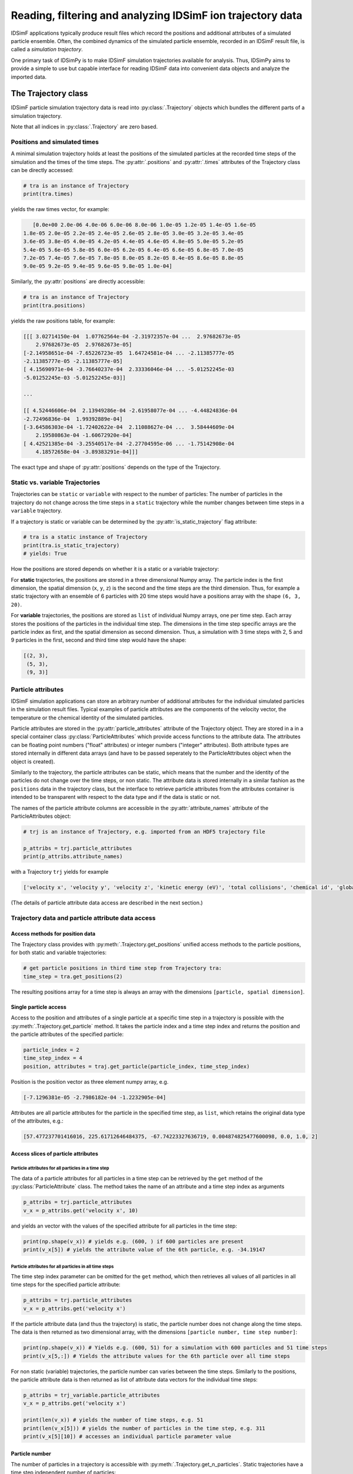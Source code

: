 .. _usersguide-trajectory:

===========================================================
Reading, filtering and analyzing IDSimF ion trajectory data
===========================================================

IDSimF applications typically produce result files which record the positions and additional attributes of a simulated particle ensemble. Often, the combined dynamics of the simulated particle ensemble, recorded in an IDSimF result file, is called a *simulation trajectory*. 

One primary task of IDSimPy is to make IDSimF simulation trajectories available for analysis. Thus, IDSimPy aims to provide a simple to use but capable interface for reading IDSimF data into convenient data objects and analyze the imported data. 


The Trajectory class
====================

IDSimF particle simulation trajectory data is read into :py:class:`.Trajectory` objects which bundles the different parts of a simulation trajectory. 

Note that all indices in :py:class:`.Trajectory` are zero based.

-----------------------------
Positions and simulated times
-----------------------------

A minimal simulation trajectory holds at least the positions of the simulated particles at the recorded time steps of the simulation and the times of the time steps. The :py:attr:`.positions` and :py:attr:`.times` attributes of the Trajectory class can be directly accessed: 

.. code-block:: python

    # tra is an instance of Trajectory
    print(tra.times)

yields the raw times vector, for example: 

.. code-block:: none

    [0.0e+00 2.0e-06 4.0e-06 6.0e-06 8.0e-06 1.0e-05 1.2e-05 1.4e-05 1.6e-05
 1.8e-05 2.0e-05 2.2e-05 2.4e-05 2.6e-05 2.8e-05 3.0e-05 3.2e-05 3.4e-05
 3.6e-05 3.8e-05 4.0e-05 4.2e-05 4.4e-05 4.6e-05 4.8e-05 5.0e-05 5.2e-05
 5.4e-05 5.6e-05 5.8e-05 6.0e-05 6.2e-05 6.4e-05 6.6e-05 6.8e-05 7.0e-05
 7.2e-05 7.4e-05 7.6e-05 7.8e-05 8.0e-05 8.2e-05 8.4e-05 8.6e-05 8.8e-05
 9.0e-05 9.2e-05 9.4e-05 9.6e-05 9.8e-05 1.0e-04]

Similarly, the :py:attr:`positions` are directly accessible: 

.. code-block:: python

    # tra is an instance of Trajectory
    print(tra.positions)

yields the raw positions table, for example: 

.. code-block:: console

    [[[ 3.02714150e-04  1.07762564e-04 -2.31972357e-04 ...  2.97682673e-05
        2.97682673e-05  2.97682673e-05]
    [-2.14958651e-04 -7.65226723e-05  1.64724581e-04 ... -2.11385777e-05
    -2.11385777e-05 -2.11385777e-05]
    [ 4.15690971e-04 -3.76640237e-04  2.33336046e-04 ... -5.01252245e-03
    -5.01252245e-03 -5.01252245e-03]]

    ...

    [[ 4.52446606e-04  2.13949286e-04 -2.61958077e-04 ... -4.44824836e-04
    -2.72496836e-04  1.99392889e-04]
    [-3.64586303e-04 -1.72402622e-04  2.11088627e-04 ...  3.58444609e-04
        2.19580863e-04 -1.60672920e-04]
    [ 4.42521385e-04 -3.25540517e-04 -2.27704595e-06 ... -1.75142908e-04
        4.18572658e-04 -3.89383291e-04]]]

The exact type and shape of :py:attr:`positions` depends on the type of the Trajectory.

--------------------------------
Static vs. variable Trajectories
--------------------------------

Trajectories can be ``static`` or ``variable`` with respect to the number of particles: The number of particles in the trajectory do not change across the time steps in a ``static`` trajectory while the number changes between time steps in a ``variable`` trajectory. 

If a trajectory is static or variable can be determined by the :py:attr:`is_static_trajectory` flag attribute: 

.. code-block:: python

    # tra is a static instance of Trajectory
    print(tra.is_static_trajectory)
    # yields: True
    

How the positions are stored depends on whether it is a static or a variable trajectory: 

For **static** trajectories, the positions are stored in a three dimensional Numpy array. The particle index is the first dimension, the spatial dimension (``x``, ``y``, ``z``) is the second and the time steps are the third dimension. Thus, for example a static trajectory with an ensemble of 6 particles with 20 time steps would have a positions array with the shape ``(6, 3, 20)``.

For **variable** trajectories, the positions are stored as ``list`` of individual Numpy arrays, one per time step. Each array stores the positions of the particles in the individual time step. The dimensions in the time step specific arrays are the particle index as first, and the spatial dimension as second dimension. Thus, a simulation with 3 time steps with 2, 5 and 9 particles in the first, second and third time step would have the shape: 

.. code-block:: python 

    [(2, 3), 
     (5, 3), 
     (9, 3)]

-------------------
Particle attributes
-------------------

IDSimF simulation applications can store an arbitrary number of additional attributes for the individual simulated particles in the simulation result files. Typical examples of particle attributes are the components of the velocity vector, the temperature or the chemical identity of the simulated particles. 

Particle attributes are stored in the :py:attr:`particle_attributes` attribute of the Trajectory object. They are stored in a in a special container class :py:class:`ParticleAttributes` which provide access functions to the attribute data. The attributes can be floating point numbers ("float" attributes) or integer numbers ("integer" attributes). Both attribute types are stored internally in different data arrays (and have to be passed seperately to the ParticleAttributes object when the object is created). 

Similarly to the trajectory, the particle attributes can be static, which means that the number and the identity of the particles do not change over the time steps, or non static. The attribute data is stored internally in a similar fashion as the ``positions`` data in the trajectory class, but the interface to retrieve particle attributes from the attributes container is intended to be transparent with respect to the data type and if the data is static or not. 

The names of the particle attribute columns are accessible in the :py:attr:`attribute_names` attribute of the ParticleAttributes object: 

.. code-block:: python

    # trj is an instance of Trajectory, e.g. imported from an HDF5 trajectory file
    
    p_attribs = trj.particle_attributes
    print(p_attribs.attribute_names)

with a Trajectory ``trj`` yields for example 

.. code-block:: none

    ['velocity x', 'velocity y', 'velocity z', 'kinetic energy (eV)', 'total collisions', 'chemical id', 'global index']

(The details of particle attribute data access are described in the next section.)

--------------------------------------------------
Trajectory data and particle attribute data access
--------------------------------------------------

Access methods for position data
--------------------------------

The Trajectory class provides with :py:meth:`.Trajectory.get_positions` unified access methods to the particle positions, for both static and variable trajectories: 

.. code-block:: python

    # get particle positions in third time step from Trajectory tra:
    time_step = tra.get_positions(2)

The resulting positions array for a time step is always an array with the dimensions ``[particle, spatial dimension]``.

Single particle access
----------------------

Access to the position and attributes of a single particle at a specific time step in a trajectory is possible with the :py:meth:`.Trajectory.get_particle` method. It takes the particle index and a time step index and returns the position and the particle attributes of the specified particle: 

.. code-block:: python 

    particle_index = 2
    time_step_index = 4
    position, attributes = traj.get_particle(particle_index, time_step_index)

Position is the position vector as three element numpy array, e.g.

.. code-block:: none 

    [-7.1296381e-05 -2.7986182e-04 -1.2232905e-04]

Attributes are all particle attributes for the particle in the specified time step, as ``list``, which retains the original data type of the attributes, e.g.: 

.. code-block:: none

    [57.477237701416016, 225.61712646484375, -67.74223327636719, 0.004874825477600098, 0.0, 1.0, 2]


Access slices of particle attributes
------------------------------------

Particle attributes for all particles in a time step
....................................................

The data of a particle attributes for all particles in a time step can be retrieved by the ``get`` method of the :py:class:`ParticleAttribute` class. The method takes the name of an attribute and a time step index as arguments

.. code-block:: python 

    p_attribs = trj.particle_attributes
    v_x = p_attribs.get('velocity x', 10)

and yields an vector with the values of the specified attribute for all particles in the time step: 

.. code-block:: python 

    print(np.shape(v_x)) # yields e.g. (600, ) if 600 particles are present
    print(v_x[5]) # yields the attribute value of the 6th particle, e.g. -34.19147


Particle attributes for all particles in all time steps
.......................................................

The time step index parameter can be omitted for the ``get`` method, which then retrieves all values of all particles in all time steps for the specified particle attribute: 

.. code-block:: python

    p_attribs = trj.particle_attributes
    v_x = p_attribs.get('velocity x')

If the particle attribute data (and thus the trajectory) is static, the particle number does not change along the time steps. The data is then returned as two dimensional array, with the dimensions ``[particle number, time step number]``:

.. code-block:: python
    
    print(np.shape(v_x)) # Yields e.g. (600, 51) for a simulation with 600 particles and 51 time steps
    print(v_x[5,:]) # Yields the attribute values for the 6th particle over all time steps


For non static (variable) trajectories, the particle number can varies between the time steps. Similarly to the positions, the particle attribute data is then returned as list of attribute data vectors for the individual time steps: 

.. code-block:: python 

    p_attribs = trj_variable.particle_attributes
    v_x = p_attribs.get('velocity x')
    
    print(len(v_x)) # yields the number of time steps, e.g. 51
    print(len(v_x[5])) # yields the number of particles in the time step, e.g. 311
    print(v_x[5][10]) # accesses an individual particle parameter value


Particle number
---------------

The number of particles in a trajectory is accessible with :py:meth:`.Trajectory.get_n_particles`. Static trajectories have a time step independent number of particles: 

.. code-block:: python 

    number_of_particles = tra.get_n_particles()

The number of particles varies between time steps in variable trajectories. Thus, the time step has to be specified for a variable trajectory: 

.. code-block:: python 

    time_step_index = 20
    number_of_particles = variable_tra.get_n_particles(time_step_index)


------------------------------
Optional trajectory attributes
------------------------------

Trajectory objects can have an arbitrary set of optional attributes, which are not commonly set by all IDSimF simulation applications. Typical examples are the masses of simulated particles or the charges of simulated particles. The optional trajectory attributes are technically stored as key-value pairs in a ``dict`` which can be accessed with the :py:attr:`optional_attributes` attribute of the :py:class:`Trajectory` class. 

To allow structured access to the optional trajectory attributes, an extensible set of semantic keys is provided by the :py:class:`.OptionalAttribute` enum class. 

For example, the retrieval of the particle masses from a trajectory ``tra`` is done by

.. code-block:: python 
    
    import IDSimPy.analysis as ia

    particle_masses = tra.optional_attributes[ia.OptionalAttribute.PARTICLE_MASSES]

:py:class:`.OptionalAttribute` has currently two optional trajectory attribute keys: 

* :py:attr:`.OptionalAttribute.PARTICLE_MASSES` masses of the simulated particles
* :py:attr:`.OptionalAttribute.PARTICLE_CHARGES` charges of the simulated particles


----------------------------------
Particle start / splat information
----------------------------------

Besides the tabular optional parameters described above, some simulation apps record detailed information about particle start and splat (termination) times and locations to the trajectory files. 

This information, if existing, is stored in an additional container class :py:class:`.StartSplatTrackingData` in the ``start_splat_data`` attribute of the trajectory object. 

Currently this object is a simple container for five data vectors: 

  * ``start_times`` Start times of the particles
  * ``splat_times`` Splat / termination times of the particles 
  * ``start_positions`` Start positions of the particles 
  * ``splat_positions`` Splat positions of the particles 
  * ``splat_states`` Particle status, encoded as integer number. Details should (hopefully) be found in the IDSimF documentation, but currently the states mean: 

    * STARTED = 1,
    * SPLATTED = 2,
    * RESTARTED = 3,
    * SPLATTED_AND_RESTARTED = 4

The time vectors are numpy arrays with dimensions ``[number of particles, 1]``, the position vectors are numpy arrays with dimensions ``[number of particles, 3]`` with x,y,z components of the start or splat positions. 


.. note::
    Since simulations can have start time distributions and can restart particles, the indices of the data vectors in ``start_splat_data`` are *global indices* which are unique along all time steps. To allow assingnment of start / splat information to the particles in the trajectory, the global index of the individual particles in the trajectory is stored in the ``global index`` particle attribute. 

Reading trajectory data files
=============================

IDSimPy provides file reader functions which read IDSimF trajectory files and construct :py:class:`.Trajectory` objects from the read data. 

The primary IDSimF trajectory file format is HDF5 which can be opened with :py:func:`.read_hdf5_trajectory_file`. The file reading function takes the name of the HDF5 trajectory file to open as argument and returns a :py:class:`.Trajectory` object:

.. code-block:: python 

    import IDSimPy.analysis.trajectory as tr

    hdf5_file_name = os.path.join('data', 'simulation_trajectory.hd5')
    tra = tr.read_hdf5_trajectory_file(hdf5_file_name)


There are two legacy file formats which are used by some legacy IDSimF applicatiions: JSON trajectories and legacy HDF5 files. They can be opened in a similar way by their specific reading functions :py:func:`.read_json_trajectory_file` and :py:func:`.read_legacy_hdf5_trajectory_file`.

Filtering trajectory data and selecting particles
=================================================

The analysis of trajectory data often requires the selection of individual groups of particles from trajectory data based on some characteristics or conditions of the particles, e.g. particle attributes. The selection of particles is done with *filtering* functions, which take a :py:class:`.Trajectory`, apply a selection and construct a new Trajectory object with the filtered particle ensemble. 

A simple selection method is to select particles by a given value of a specific particle attribute. This is done with :py:func:`.filter_attribute`, which takes a :py:class:`.Trajectory` to be filtered, the name of the particle attribute which should be used for filtering and the value which is filtered for. For example, selection of all particles with a ``chemical_id`` of 2 from a trajectory object ``tra``:

.. code-block:: python 

    import IDSimPy.analysis as ia

    tra_filtered = ia.filter_attribute(tra, 'chemical id', 2)

If simple selection based on a single particle attribute is not sufficient, :py:func:`.select` provides a more flexible mechanism to select particles from a :py:class:`.Trajectory` based on custom conditions. This function also takes a :py:class:`.Trajectory` object with the data to filter. The second argument to the function is a custom derived or constructed particle attribute which should be used for filtering ("selector_data"). The third argument is the value to filter for. 

For example, selection of all particles with a position outside a radius of 5.0e-4 around the coordinate system origin: 

.. code-block:: python 

    
    import numpy as np
    import IDSimPy.analysis.trajectory as tr

    # `tra` is an imported trajectory object 

    # push positions of individual time steps into a vector for processing: 
    positions = [ tra.get_positions(i) for i in range(tra.n_timesteps)]

    # calculate length of position vector of the particles and check if longer than 5.0e-4: 
    condition = [ np.linalg.norm(pos, axis=1) > 5.0e-4 for pos in positions]

    # filter trajectory with custom condition:
    tra_filtered = tr.select(tra, condition, True)

If selector data is a one dimensional vector, the same filtering is applied to all time steps. If selector data is a ``list`` of selector data vectors, one per time step, an individual filtering for every time step is applied. 

Analyzing trajectory data
=========================

It is planned to provide a set of functions with IDSimPy to analyze IDSimF trajectory data. Currently, only one general analysis function is part of IDSimPy: :py:func:`.center_of_charge` takes a :py:class:`.Trajectory` object and returns the position of the center of charge for every time step. 

